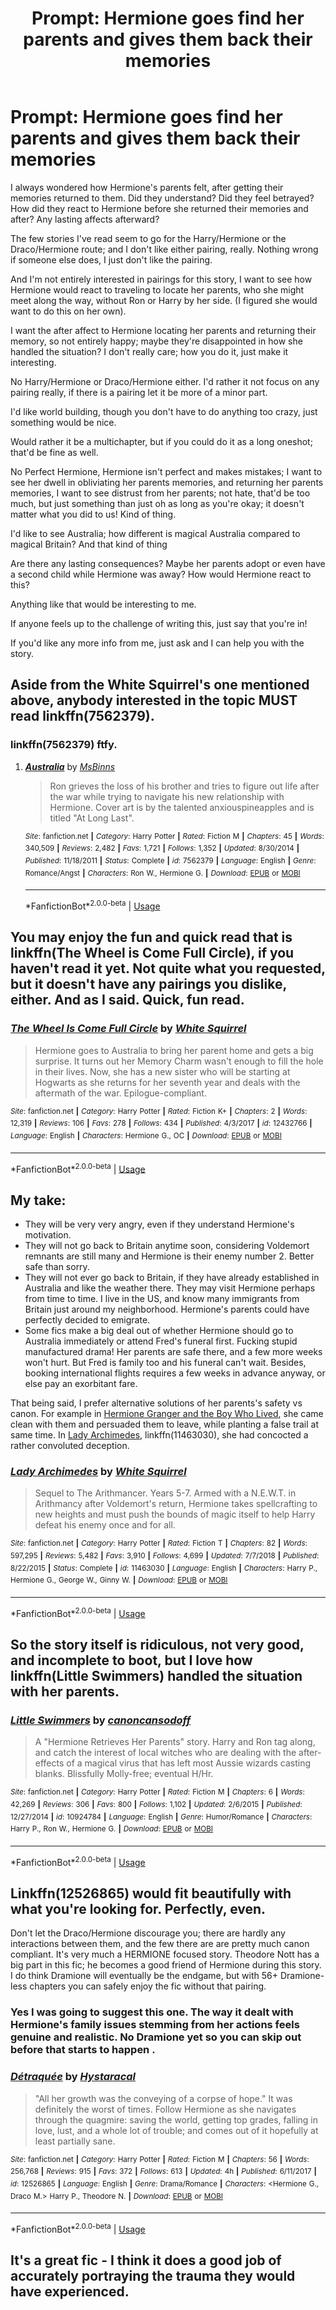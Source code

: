#+TITLE: Prompt: Hermione goes find her parents and gives them back their memories

* Prompt: Hermione goes find her parents and gives them back their memories
:PROPERTIES:
:Author: SnarkyAndProud
:Score: 9
:DateUnix: 1549671247.0
:DateShort: 2019-Feb-09
:END:
I always wondered how Hermione's parents felt, after getting their memories returned to them. Did they understand? Did they feel betrayed? How did they react to Hermione before she returned their memories and after? Any lasting affects afterward?

The few stories I've read seem to go for the Harry/Hermione or the Draco/Hermione route; and I don't like either pairing, really. Nothing wrong if someone else does, I just don't like the pairing.

And I'm not entirely interested in pairings for this story, I want to see how Hermione would react to traveling to locate her parents, who she might meet along the way, without Ron or Harry by her side. (I figured she would want to do this on her own).

I want the after affect to Hermione locating her parents and returning their memory, so not entirely happy; maybe they're disappointed in how she handled the situation? I don't really care; how you do it, just make it interesting.

No Harry/Hermione or Draco/Hermione either. I'd rather it not focus on any pairing really, if there is a pairing let it be more of a minor part.

I'd like world building, though you don't have to do anything too crazy, just something would be nice.

Would rather it be a multichapter, but if you could do it as a long oneshot; that'd be fine as well.

No Perfect Hermione, Hermione isn't perfect and makes mistakes; I want to see her dwell in obliviating her parents memories, and returning her parents memories, I want to see distrust from her parents; not hate, that'd be too much, but just something than just oh as long as you're okay; it doesn't matter what you did to us! Kind of thing.

I'd like to see Australia; how different is magical Australia compared to magical Britain? And that kind of thing

Are there any lasting consequences? Maybe her parents adopt or even have a second child while Hermione was away? How would Hermione react to this?

Anything like that would be interesting to me.

If anyone feels up to the challenge of writing this, just say that you're in!

If you'd like any more info from me, just ask and I can help you with the story.


** Aside from the White Squirrel's one mentioned above, anybody interested in the topic MUST read linkffn(7562379).
:PROPERTIES:
:Author: ceplma
:Score: 3
:DateUnix: 1549711092.0
:DateShort: 2019-Feb-09
:END:

*** linkffn(7562379) ftfy.
:PROPERTIES:
:Author: zombieqatz
:Score: 3
:DateUnix: 1549724544.0
:DateShort: 2019-Feb-09
:END:

**** [[https://www.fanfiction.net/s/7562379/1/][*/Australia/*]] by [[https://www.fanfiction.net/u/3426838/MsBinns][/MsBinns/]]

#+begin_quote
  Ron grieves the loss of his brother and tries to figure out life after the war while trying to navigate his new relationship with Hermione. Cover art is by the talented anxiouspineapples and is titled "At Long Last".
#+end_quote

^{/Site/:} ^{fanfiction.net} ^{*|*} ^{/Category/:} ^{Harry} ^{Potter} ^{*|*} ^{/Rated/:} ^{Fiction} ^{M} ^{*|*} ^{/Chapters/:} ^{45} ^{*|*} ^{/Words/:} ^{340,509} ^{*|*} ^{/Reviews/:} ^{2,482} ^{*|*} ^{/Favs/:} ^{1,721} ^{*|*} ^{/Follows/:} ^{1,352} ^{*|*} ^{/Updated/:} ^{8/30/2014} ^{*|*} ^{/Published/:} ^{11/18/2011} ^{*|*} ^{/Status/:} ^{Complete} ^{*|*} ^{/id/:} ^{7562379} ^{*|*} ^{/Language/:} ^{English} ^{*|*} ^{/Genre/:} ^{Romance/Angst} ^{*|*} ^{/Characters/:} ^{Ron} ^{W.,} ^{Hermione} ^{G.} ^{*|*} ^{/Download/:} ^{[[http://www.ff2ebook.com/old/ffn-bot/index.php?id=7562379&source=ff&filetype=epub][EPUB]]} ^{or} ^{[[http://www.ff2ebook.com/old/ffn-bot/index.php?id=7562379&source=ff&filetype=mobi][MOBI]]}

--------------

*FanfictionBot*^{2.0.0-beta} | [[https://github.com/tusing/reddit-ffn-bot/wiki/Usage][Usage]]
:PROPERTIES:
:Author: FanfictionBot
:Score: 3
:DateUnix: 1549724561.0
:DateShort: 2019-Feb-09
:END:


** You may enjoy the fun and quick read that is linkffn(The Wheel is Come Full Circle), if you haven't read it yet. Not quite what you requested, but it doesn't have any pairings you dislike, either. And as I said. Quick, fun read.
:PROPERTIES:
:Author: Achille-Talon
:Score: 4
:DateUnix: 1549672456.0
:DateShort: 2019-Feb-09
:END:

*** [[https://www.fanfiction.net/s/12432766/1/][*/The Wheel Is Come Full Circle/*]] by [[https://www.fanfiction.net/u/5339762/White-Squirrel][/White Squirrel/]]

#+begin_quote
  Hermione goes to Australia to bring her parent home and gets a big surprise. It turns out her Memory Charm wasn't enough to fill the hole in their lives. Now, she has a new sister who will be starting at Hogwarts as she returns for her seventh year and deals with the aftermath of the war. Epilogue-compliant.
#+end_quote

^{/Site/:} ^{fanfiction.net} ^{*|*} ^{/Category/:} ^{Harry} ^{Potter} ^{*|*} ^{/Rated/:} ^{Fiction} ^{K+} ^{*|*} ^{/Chapters/:} ^{2} ^{*|*} ^{/Words/:} ^{12,319} ^{*|*} ^{/Reviews/:} ^{106} ^{*|*} ^{/Favs/:} ^{278} ^{*|*} ^{/Follows/:} ^{434} ^{*|*} ^{/Published/:} ^{4/3/2017} ^{*|*} ^{/id/:} ^{12432766} ^{*|*} ^{/Language/:} ^{English} ^{*|*} ^{/Characters/:} ^{Hermione} ^{G.,} ^{OC} ^{*|*} ^{/Download/:} ^{[[http://www.ff2ebook.com/old/ffn-bot/index.php?id=12432766&source=ff&filetype=epub][EPUB]]} ^{or} ^{[[http://www.ff2ebook.com/old/ffn-bot/index.php?id=12432766&source=ff&filetype=mobi][MOBI]]}

--------------

*FanfictionBot*^{2.0.0-beta} | [[https://github.com/tusing/reddit-ffn-bot/wiki/Usage][Usage]]
:PROPERTIES:
:Author: FanfictionBot
:Score: 1
:DateUnix: 1549672490.0
:DateShort: 2019-Feb-09
:END:


** My take:

- They will be very very angry, even if they understand Hermione's motivation.
- They will not go back to Britain anytime soon, considering Voldemort remnants are still many and Hermione is their enemy number 2. Better safe than sorry.
- They will not ever go back to Britain, if they have already established in Australia and like the weather there. They may visit Hermione perhaps from time to time. I live in the US, and know many immigrants from Britain just around my neighborhood. Hermione's parents could have perfectly decided to emigrate.
- Some fics make a big deal out of whether Hermione should go to Australia immediately or attend Fred's funeral first. Fucking stupid manufactured drama! Her parents are safe there, and a few more weeks won't hurt. But Fred is family too and his funeral can't wait. Besides, booking international flights requires a few weeks in advance anyway, or else pay an exorbitant fare.

That being said, I prefer alternative solutions of her parents's safety vs canon. For example in [[https://www.tthfanfic.org/Story-30822/DianeCastle+Hermione+Granger+and+the+Boy+Who+Lived.htm#pt][Hermione Granger and the Boy Who Lived]], she came clean with them and persuaded them to leave, while planting a false trail at same time. In [[https://m.fanfiction.net/s/11463030/1/][Lady Archimedes]], linkffn(11463030), she had concocted a rather convoluted deception.
:PROPERTIES:
:Author: InquisitorCOC
:Score: 3
:DateUnix: 1549686035.0
:DateShort: 2019-Feb-09
:END:

*** [[https://www.fanfiction.net/s/11463030/1/][*/Lady Archimedes/*]] by [[https://www.fanfiction.net/u/5339762/White-Squirrel][/White Squirrel/]]

#+begin_quote
  Sequel to The Arithmancer. Years 5-7. Armed with a N.E.W.T. in Arithmancy after Voldemort's return, Hermione takes spellcrafting to new heights and must push the bounds of magic itself to help Harry defeat his enemy once and for all.
#+end_quote

^{/Site/:} ^{fanfiction.net} ^{*|*} ^{/Category/:} ^{Harry} ^{Potter} ^{*|*} ^{/Rated/:} ^{Fiction} ^{T} ^{*|*} ^{/Chapters/:} ^{82} ^{*|*} ^{/Words/:} ^{597,295} ^{*|*} ^{/Reviews/:} ^{5,482} ^{*|*} ^{/Favs/:} ^{3,910} ^{*|*} ^{/Follows/:} ^{4,699} ^{*|*} ^{/Updated/:} ^{7/7/2018} ^{*|*} ^{/Published/:} ^{8/22/2015} ^{*|*} ^{/Status/:} ^{Complete} ^{*|*} ^{/id/:} ^{11463030} ^{*|*} ^{/Language/:} ^{English} ^{*|*} ^{/Characters/:} ^{Harry} ^{P.,} ^{Hermione} ^{G.,} ^{George} ^{W.,} ^{Ginny} ^{W.} ^{*|*} ^{/Download/:} ^{[[http://www.ff2ebook.com/old/ffn-bot/index.php?id=11463030&source=ff&filetype=epub][EPUB]]} ^{or} ^{[[http://www.ff2ebook.com/old/ffn-bot/index.php?id=11463030&source=ff&filetype=mobi][MOBI]]}

--------------

*FanfictionBot*^{2.0.0-beta} | [[https://github.com/tusing/reddit-ffn-bot/wiki/Usage][Usage]]
:PROPERTIES:
:Author: FanfictionBot
:Score: 1
:DateUnix: 1549686051.0
:DateShort: 2019-Feb-09
:END:


** So the story itself is ridiculous, not very good, and incomplete to boot, but I love how linkffn(Little Swimmers) handled the situation with her parents.
:PROPERTIES:
:Author: AskMeAboutKtizo
:Score: 1
:DateUnix: 1549685761.0
:DateShort: 2019-Feb-09
:END:

*** [[https://www.fanfiction.net/s/10924784/1/][*/Little Swimmers/*]] by [[https://www.fanfiction.net/u/1223678/canoncansodoff][/canoncansodoff/]]

#+begin_quote
  A "Hermione Retrieves Her Parents" story. Harry and Ron tag along, and catch the interest of local witches who are dealing with the after-effects of a magical virus that has left most Aussie wizards casting blanks. Blissfully Molly-free; eventual H/Hr.
#+end_quote

^{/Site/:} ^{fanfiction.net} ^{*|*} ^{/Category/:} ^{Harry} ^{Potter} ^{*|*} ^{/Rated/:} ^{Fiction} ^{M} ^{*|*} ^{/Chapters/:} ^{6} ^{*|*} ^{/Words/:} ^{42,269} ^{*|*} ^{/Reviews/:} ^{306} ^{*|*} ^{/Favs/:} ^{800} ^{*|*} ^{/Follows/:} ^{1,102} ^{*|*} ^{/Updated/:} ^{2/6/2015} ^{*|*} ^{/Published/:} ^{12/27/2014} ^{*|*} ^{/id/:} ^{10924784} ^{*|*} ^{/Language/:} ^{English} ^{*|*} ^{/Genre/:} ^{Humor/Romance} ^{*|*} ^{/Characters/:} ^{Harry} ^{P.,} ^{Ron} ^{W.,} ^{Hermione} ^{G.} ^{*|*} ^{/Download/:} ^{[[http://www.ff2ebook.com/old/ffn-bot/index.php?id=10924784&source=ff&filetype=epub][EPUB]]} ^{or} ^{[[http://www.ff2ebook.com/old/ffn-bot/index.php?id=10924784&source=ff&filetype=mobi][MOBI]]}

--------------

*FanfictionBot*^{2.0.0-beta} | [[https://github.com/tusing/reddit-ffn-bot/wiki/Usage][Usage]]
:PROPERTIES:
:Author: FanfictionBot
:Score: 1
:DateUnix: 1549685780.0
:DateShort: 2019-Feb-09
:END:


** Linkffn(12526865) would fit beautifully with what you're looking for. Perfectly, even.

Don't let the Draco/Hermione discourage you; there are hardly any interactions between them, and the few there are are pretty much canon compliant. It's very much a HERMIONE focused story. Theodore Nott has a big part in this fic; he becomes a good friend of Hermione during this story. I do think Dramione will eventually be the endgame, but with 56+ Dramione-less chapters you can safely enjoy the fic without that pairing.
:PROPERTIES:
:Author: ravenclaw-sass
:Score: 1
:DateUnix: 1549672818.0
:DateShort: 2019-Feb-09
:END:

*** Yes I was going to suggest this one. The way it dealt with Hermione's family issues stemming from her actions feels genuine and realistic. No Dramione yet so you can skip out before that starts to happen .
:PROPERTIES:
:Author: corisilvermoon
:Score: 5
:DateUnix: 1549674934.0
:DateShort: 2019-Feb-09
:END:


*** [[https://www.fanfiction.net/s/12526865/1/][*/Détraquée/*]] by [[https://www.fanfiction.net/u/9329294/Hystaracal][/Hystaracal/]]

#+begin_quote
  "All her growth was the conveying of a corpse of hope." It was definitely the worst of times. Follow Hermione as she navigates through the quagmire: saving the world, getting top grades, falling in love, lust, and a whole lot of trouble; and comes out of it hopefully at least partially sane.
#+end_quote

^{/Site/:} ^{fanfiction.net} ^{*|*} ^{/Category/:} ^{Harry} ^{Potter} ^{*|*} ^{/Rated/:} ^{Fiction} ^{M} ^{*|*} ^{/Chapters/:} ^{56} ^{*|*} ^{/Words/:} ^{256,768} ^{*|*} ^{/Reviews/:} ^{915} ^{*|*} ^{/Favs/:} ^{372} ^{*|*} ^{/Follows/:} ^{613} ^{*|*} ^{/Updated/:} ^{4h} ^{*|*} ^{/Published/:} ^{6/11/2017} ^{*|*} ^{/id/:} ^{12526865} ^{*|*} ^{/Language/:} ^{English} ^{*|*} ^{/Genre/:} ^{Drama/Romance} ^{*|*} ^{/Characters/:} ^{<Hermione} ^{G.,} ^{Draco} ^{M.>} ^{Harry} ^{P.,} ^{Theodore} ^{N.} ^{*|*} ^{/Download/:} ^{[[http://www.ff2ebook.com/old/ffn-bot/index.php?id=12526865&source=ff&filetype=epub][EPUB]]} ^{or} ^{[[http://www.ff2ebook.com/old/ffn-bot/index.php?id=12526865&source=ff&filetype=mobi][MOBI]]}

--------------

*FanfictionBot*^{2.0.0-beta} | [[https://github.com/tusing/reddit-ffn-bot/wiki/Usage][Usage]]
:PROPERTIES:
:Author: FanfictionBot
:Score: 2
:DateUnix: 1549672831.0
:DateShort: 2019-Feb-09
:END:


** It's a great fic - I think it does a good job of accurately portraying the trauma they would have experienced.
:PROPERTIES:
:Author: midasgoldentouch
:Score: 0
:DateUnix: 1549679192.0
:DateShort: 2019-Feb-09
:END:
